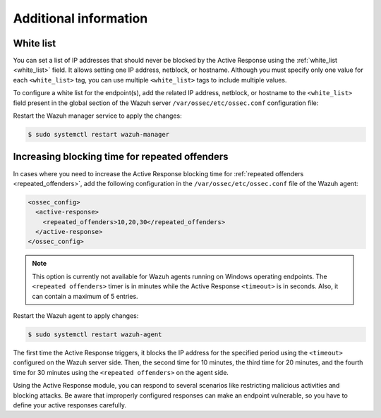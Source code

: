 .. Copyright (C) 2015, Wazuh, Inc.

.. meta::
   :description: Learn how to white-list IP addresses and how to increase the Active Response blocking time in this section of the documentation.

Additional information
======================

White list
----------

You can set a list of IP addresses that should never be blocked by the Active Response using the :ref:`white_list <white_list>` field.  It allows setting one IP address, netblock, or  hostname. Although you must specify only one value for each ``<white_list>`` tag, you can use multiple ``<white_list>`` tags to include multiple values.

To configure a white list for the endpoint(s), add the related IP address, netblock, or hostname to the ``<white_list>`` field present in the global section of the Wazuh server ``/var/ossec/etc/ossec.conf`` configuration file:

.. code-block:: xml
   :emphasize-lines: 6

   <ossec_config>
     <global>
       <jsonout_output>yes</jsonout_output>
       <email_notification>no</email_notification>
       <logall>yes</logall>
       <white_list><WHITE_LISTED_IP></white_list>
     </global>
   </ossec_config>

Restart the Wazuh manager service to apply the changes:

.. code-block:: console

   $ sudo systemctl restart wazuh-manager

Increasing blocking time for repeated offenders
-----------------------------------------------

In cases where you need to increase the Active Response blocking time for :ref:`repeated offenders <repeated_offenders>`, add the following configuration in the ``/var/ossec/etc/ossec.conf`` file of the Wazuh agent:

.. code-block:: xml

   <ossec_config>
     <active-response>
       <repeated_offenders>10,20,30</repeated_offenders>
     </active-response>
   </ossec_config>

.. note::

   This option is currently not available for Wazuh agents running on Windows operating endpoints. The ``<repeated offenders>`` timer is in minutes while the Active Response ``<timeout>`` is in seconds. Also, it can contain a maximum of 5 entries.

Restart the Wazuh agent to apply changes:

.. code-block:: console

   $ sudo systemctl restart wazuh-agent

The first time the Active Response triggers, it blocks the IP address for the specified period using the ``<timeout>`` configured on the Wazuh server side. Then, the second time for 10 minutes, the third time for 20 minutes, and the fourth time for 30 minutes using the ``<repeated offenders>`` on the agent side.

Using the Active Response module, you can respond to several scenarios like restricting malicious activities and blocking attacks. Be aware that improperly configured responses can make an endpoint vulnerable, so you have to define your active responses carefully.
